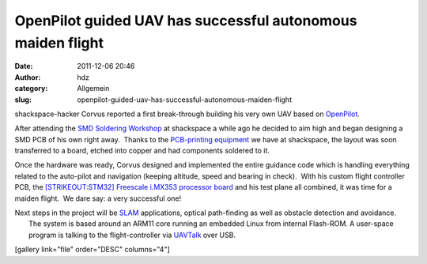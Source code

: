 OpenPilot guided UAV has successful autonomous maiden flight
############################################################
:date: 2011-12-06 20:46
:author: hdz
:category: Allgemein
:slug: openpilot-guided-uav-has-successful-autonomous-maiden-flight

shackspace-hacker Corvus reported a first break-through building his
very own UAV based on
`OpenPilot <http://www.google.com/url?sa=t&rct=j&q=&esrc=s&source=web&cd=1&ved=0CBwQFjAA&url=http%3A%2F%2Fwww.openpilot.org%2F&ei=E3DeTofPOonLsgbe95H_CA&usg=AFQjCNHRa7juvlmdOAqAJGHEVdWgT3c4gA>`__.

After attending the `SMD Soldering
Workshop <http://shackspace.de/?p=2524>`__ at shackspace a while ago he
decided to aim high and began designing a SMD PCB of his own right
away.  Thanks to the `PCB-printing
equipment <http://shackspace.de/wiki/doku.php?id=project:beta-layout:pcbprinter>`__
we have at shackspace, the layout was soon transferred to a board,
etched into copper and had components soldered to it.

Once the hardware was ready, Corvus designed and implemented the entire
guidance code which is handling everything related to the auto-pilot and
navigation (keeping altitude, speed and bearing in check).  With his
custom flight controller PCB, the `[STRIKEOUT:STM32] Freescale i.MX353
processor
board <http://www.ic-board.de/product_info.php?info=p159_ICnova-i-MX353-OEM.html>`__
and his test plane all combined, it was time for a maiden flight.  We
dare say: a very successful one!

| Next steps in the project will be `SLAM <http://en.wikipedia.org/wiki/Simultaneous_localization_and_mapping>`__ applications, optical path-finding as well as obstacle detection and avoidance.
|  The system is based around an ARM11 core running an embedded Linux from internal Flash-ROM. A user-space program is talking to the flight-controller via `UAVTalk <http://wiki.openpilot.org/display/Doc/UAVTalk>`__ over USB.

[gallery link="file" order="DESC" columns="4"]


